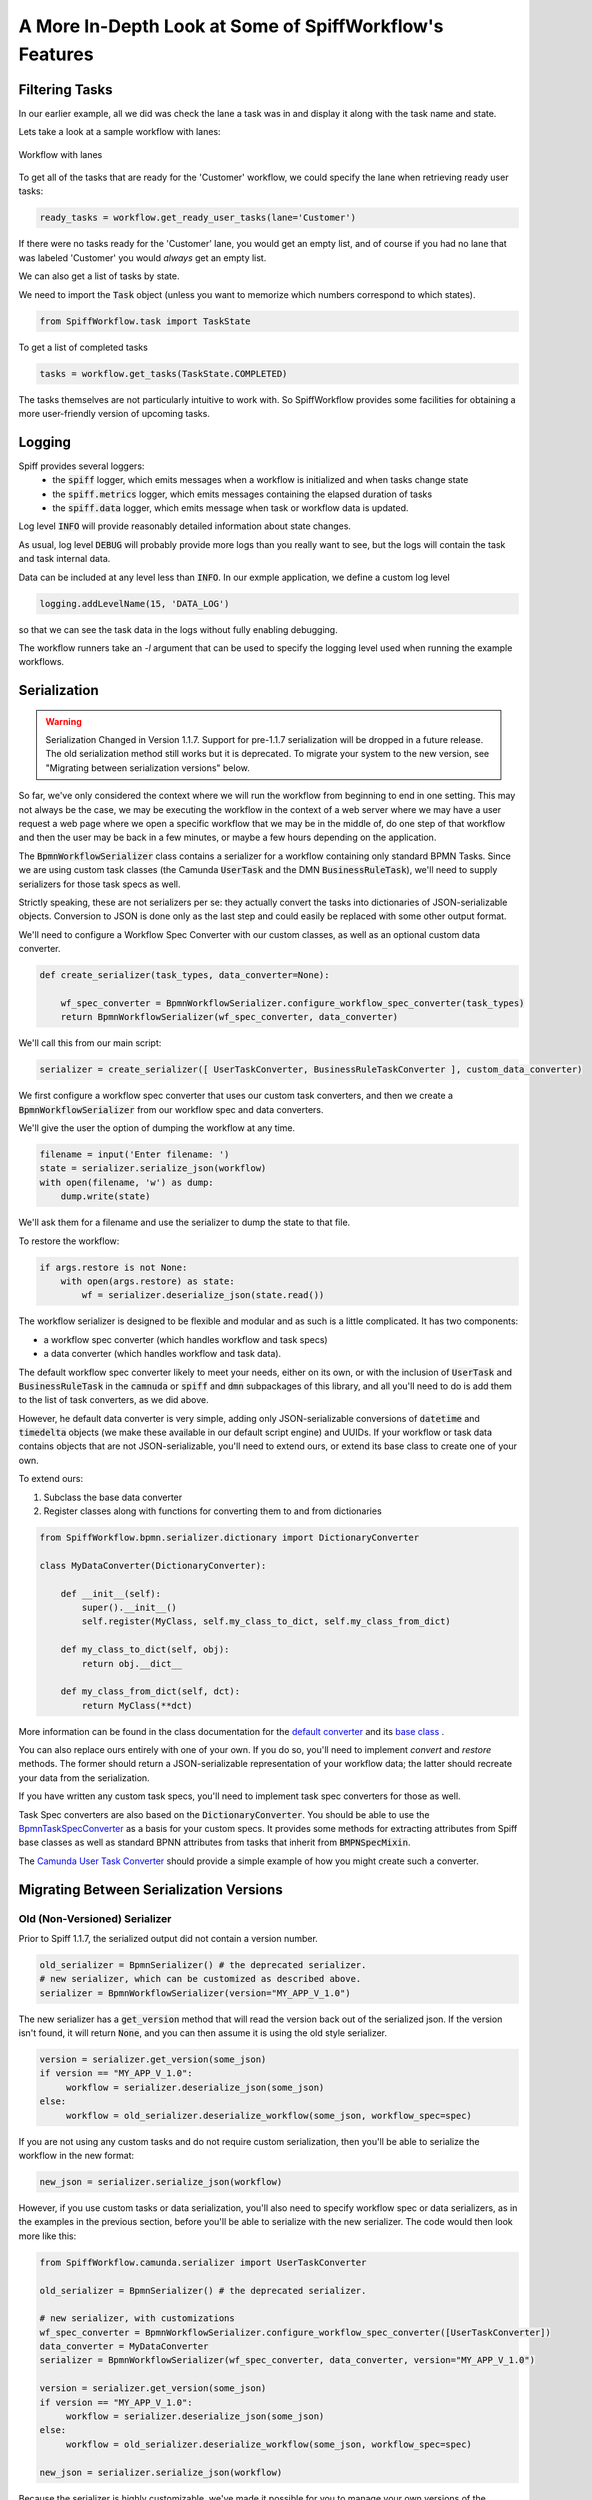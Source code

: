 A More In-Depth Look at Some of SpiffWorkflow's Features
========================================================

Filtering Tasks
---------------

In our earlier example, all we did was check the lane a task was in and display
it along with the task name and state.

Lets take a look at a sample workflow with lanes:

.. figure:: figures/lanes.png
   :scale: 30%
   :align: center

   Workflow with lanes

To get all of the tasks that are ready for the 'Customer' workflow, we could
specify the lane when retrieving ready user tasks:

.. code:: python

     ready_tasks = workflow.get_ready_user_tasks(lane='Customer')

If there were no tasks ready for the 'Customer' lane, you would get an empty list,
and of course if you had no lane that was labeled 'Customer' you would *always* get an
empty list.

We can also get a list of tasks by state.

We need to import the :code:`Task` object (unless you want to memorize which numbers
correspond to which states).

.. code:: python

    from SpiffWorkflow.task import TaskState

To get a list of completed tasks

.. code:: python

    tasks = workflow.get_tasks(TaskState.COMPLETED)

The tasks themselves are not particularly intuitive to work with.  So SpiffWorkflow
provides some facilities for obtaining a more user-friendly version of upcoming tasks.

Logging
-------

Spiff provides several loggers:
 - the :code:`spiff` logger, which emits messages when a workflow is initialized and when tasks change state
 - the :code:`spiff.metrics` logger, which emits messages containing the elapsed duration of tasks
 - the :code:`spiff.data` logger, which emits message when task or workflow data is updated.

Log level :code:`INFO` will provide reasonably detailed information about state changes.

As usual, log level :code:`DEBUG` will probably provide more logs than you really want
to see, but the logs will contain the task and task internal data.

Data can be included at any level less than :code:`INFO`.  In our exmple application,
we define a custom log level

.. code:: python

    logging.addLevelName(15, 'DATA_LOG')

so that we can see the task data in the logs without fully enabling debugging.

The workflow runners take an `-l` argument that can be used to specify the logging level used
when running the example workflows.

Serialization
-------------

.. warning::

   Serialization Changed in Version 1.1.7.  
   Support for pre-1.1.7 serialization will be dropped in a future release.
   The old serialization method still works but it is deprecated.
   To migrate your system to the new version, see "Migrating between
   serialization versions" below.

So far, we've only considered the context where we will run the workflow from beginning to end in one
setting. This may not always be the case, we may be executing the workflow in the context of a web server where we
may have a user request a web page where we open a specific workflow that we may be in the middle of, do one step of
that workflow and then the user may be back in a few minutes, or maybe a few hours depending on the application.

The :code:`BpmnWorkflowSerializer` class contains a serializer for a workflow containing only standard BPMN Tasks.  
Since we are using custom task classes (the Camunda :code:`UserTask` and the DMN :code:`BusinessRuleTask`), 
we'll need to supply serializers for those task specs as well.

Strictly speaking, these are not serializers per se: they actually convert the tasks into dictionaries of
JSON-serializable objects.  Conversion to JSON is done only as the last step and could easily be replaced with some
other output format.

We'll need to configure a Workflow Spec Converter with our custom classes, as well as an optional
custom data converter.

.. code:: python

    def create_serializer(task_types, data_converter=None):

        wf_spec_converter = BpmnWorkflowSerializer.configure_workflow_spec_converter(task_types)
        return BpmnWorkflowSerializer(wf_spec_converter, data_converter)

We'll call this from our main script:

.. code:: python

    serializer = create_serializer([ UserTaskConverter, BusinessRuleTaskConverter ], custom_data_converter)

We first configure a workflow spec converter that uses our custom task converters, and then we create
a :code:`BpmnWorkflowSerializer` from our workflow spec and data converters.

We'll give the user the option of dumping the workflow at any time.

.. code:: python

    filename = input('Enter filename: ')
    state = serializer.serialize_json(workflow)
    with open(filename, 'w') as dump:
        dump.write(state)

We'll ask them for a filename and use the serializer to dump the state to that file.

To restore the workflow:

.. code:: python

    if args.restore is not None:
        with open(args.restore) as state:
            wf = serializer.deserialize_json(state.read())

The workflow serializer is designed to be flexible and modular and as such is a little complicated.  It has
two components:

- a workflow spec converter (which handles workflow and task specs)
- a data converter (which handles workflow and task data).

The default workflow spec converter likely to meet your needs, either on its own, or with the inclusion of
:code:`UserTask` and :code:`BusinessRuleTask` in the :code:`camnuda` or :code:`spiff` and :code:`dmn` subpackages 
of this library, and all you'll need to do is add them to the list of task converters, as we did above.

However, he default data converter is very simple, adding only JSON-serializable conversions of :code:`datetime`
and :code:`timedelta` objects (we make these available in our default script engine) and UUIDs.  If your
workflow or task data contains objects that are not JSON-serializable, you'll need to extend ours, or extend
its base class to create one of your own.

To extend ours:

1.  Subclass the base data converter
2.  Register classes along with functions for converting them to and from dictionaries

.. code:: python

    from SpiffWorkflow.bpmn.serializer.dictionary import DictionaryConverter

    class MyDataConverter(DictionaryConverter):

        def __init__(self):
            super().__init__()
            self.register(MyClass, self.my_class_to_dict, self.my_class_from_dict)

        def my_class_to_dict(self, obj):
            return obj.__dict__

        def my_class_from_dict(self, dct):
            return MyClass(**dct)

More information can be found in the class documentation for the
`default converter <https://github.com/sartography/SpiffWorkflow/blob/main/SpiffWorkflow/bpmn/serializer/bpmn_converters.py>`_
and its `base class <https://github.com/sartography/SpiffWorkflow/blob/main/SpiffWorkflow/bpmn/serializer/dictionary.py>`_
.

You can also replace ours entirely with one of your own.  If you do so, you'll need to implement `convert` and
`restore` methods.  The former should return a JSON-serializable representation of your workflow data; the
latter should recreate your data from the serialization.

If you have written any custom task specs, you'll need to implement task spec converters for those as well.

Task Spec converters are also based on the :code:`DictionaryConverter`.  You should be able to use the
`BpmnTaskSpecConverter <https://github.com/sartography/SpiffWorkflow/blob/main/SpiffWorkflow/bpmn/serializer/bpmn_converters.py>`_
as a basis for your custom specs.  It provides some methods for extracting attributes from Spiff base classes as well as 
standard BPNN attributes from tasks that inherit from :code:`BMPNSpecMixin`.

The `Camunda User Task Converter <https://github.com/sartography/SpiffWorkflow/blob/main/SpiffWorkflow/camunda/serializer/task_spec_converters.py>`_
should provide a simple example of how you might create such a converter.

Migrating Between Serialization Versions
----------------------------------------

Old (Non-Versioned) Serializer
^^^^^^^^^^^^^^^^^^^^^^^^^^^^^^

Prior to Spiff 1.1.7, the serialized output did not contain a version number.

.. code:: python

    old_serializer = BpmnSerializer() # the deprecated serializer.
    # new serializer, which can be customized as described above.
    serializer = BpmnWorkflowSerializer(version="MY_APP_V_1.0")

The new serializer has a :code:`get_version` method that will read the version
back out of the serialized json.  If the version isn't found, it will return
:code:`None`, and you can then assume it is using the old style serializer.

.. code:: python

   version = serializer.get_version(some_json)
   if version == "MY_APP_V_1.0":
        workflow = serializer.deserialize_json(some_json)
   else:
        workflow = old_serializer.deserialize_workflow(some_json, workflow_spec=spec)


If you are not using any custom tasks and do not require custom serialization, then you'll be able to
serialize the workflow in the new format:

.. code:: python

    new_json = serializer.serialize_json(workflow)

However, if you use custom tasks or data serialization, you'll also need to specify workflow spec or data
serializers, as in the examples in the previous section, before you'll be able to serialize with the new serializer.  
The code would then look more like this:

.. code:: python

    from SpiffWorkflow.camunda.serializer import UserTaskConverter

    old_serializer = BpmnSerializer() # the deprecated serializer.

    # new serializer, with customizations
    wf_spec_converter = BpmnWorkflowSerializer.configure_workflow_spec_converter([UserTaskConverter])
    data_converter = MyDataConverter
    serializer = BpmnWorkflowSerializer(wf_spec_converter, data_converter, version="MY_APP_V_1.0")

    version = serializer.get_version(some_json)
    if version == "MY_APP_V_1.0":
         workflow = serializer.deserialize_json(some_json)
    else:
         workflow = old_serializer.deserialize_workflow(some_json, workflow_spec=spec)

    new_json = serializer.serialize_json(workflow)

Because the serializer is highly customizable, we've made it possible for you to manage your own versions of the
serialization.  You can do this by passing a version number into the serializer, which will be embedded in the 
json of all workflows.  This allow you to modify the serialization and customize it over time, and still manage
the different forms as you make adjustments without leaving people behind.

Versioned Serializer
^^^^^^^^^^^^^^^^^^^^

As we make changes to Spiff, we may change the serialization format.  For example, in 1.1.8, we changed
how subprocesses were handled interally in BPMN workflows and updated how they are serialized.   If you have
not overridden our version number with one of your own, the serializer will transform the 1.0 format to the 
new 1.1 format.

If you've overridden the serializer version, you may need to incorporate our serialization changes with
your own.  You can find our conversions in 
`version_migrations.py <https://github.com/sartography/SpiffWorkflow/blob/main/SpiffWorkflow/bpmn/serializer/version_migration.py>`_

Custom Script Engines
---------------------

You may need to modify the default script engine, whether because you need to make additional
functionality available to it, or because you might want to restrict its capabilities for
security reasons.

.. warning::

   The default script engine does little to no sanitization and uses :code:`eval`
   and :code:`exec`!  If you have security concerns, you should definitely investigate
   replacing the default with your own implementation.

We'll cover a simple extension of custom script engine here.  There is also an examples of
a similar engine based on `RestrictedPython <https://restrictedpython.readthedocs.io/en/latest/>`_
included alongside this example.

The default script engine imports the following objects:

- :code:`timedelta`
- :code:`datetime`
- :code:`dateparser`
- :code:`pytz`

You could add other functions or classes from the standard python modules or any code you've
implemented yourself.  Your global environment can be passed in using the `default_globals`
argument when initializing the script engine.  In our RestrictedPython example, we use their
`safe_globals` which prevents users from executing some potentially unsafe operations.

In our example models so far, we've been using DMN tables to obtain product information.  DMN
tables have a **lot** of uses so we wanted to feature them prominently, but in a simple way.

If a customer was selecting a product, we would surely have information about how the product
could be customized in a database somewhere.  We would not hard code product information in
our diagram (although it is much easier to modify the BPMN diagram than to change the code
itself!).  Our shipping costs would not be static, but would depend on the size of the order and
where it was being shipped -- maybe we'd query an API provided by our shipper.

SpiffWorkflow is obviously **not** going to know how to make a call to **your** database or
make API calls to **your** vendors.  However, you can implement the calls yourself and make them
available as a method that can be used within a script task.

We are not going to actually include a database or API and write code for connecting to and querying
it, but we can model our database with a simple dictionary lookup since we only have 7 products
and just return the same static info for shipping for the purposes of the tutorial.

.. code:: python

    from collections import namedtuple

    from SpiffWorkflow.bpmn.PythonScriptEngine import PythonScriptEngine

    ProductInfo = namedtuple('ProductInfo', ['color', 'size', 'style', 'price'])

    INVENTORY = {
        'product_a': ProductInfo(False, False, False, 15.00),
        'product_b': ProductInfo(False, False, False, 15.00),
        'product_c': ProductInfo(True, False, False, 25.00),
        'product_d': ProductInfo(True, True, False, 20.00),
        'product_e': ProductInfo(True, True, True, 25.00),
        'product_f': ProductInfo(True, True, True, 30.00),
        'product_g': ProductInfo(False, False, True, 25.00),
    }

    def lookup_product_info(product_name):
        return INVENTORY[product_name]

    def lookup_shipping_cost(shipping_method):
        return 25.00 if shipping_method == 'Overnight' else 5.00

    additions = {
        'lookup_product_info': lookup_product_info,
        'lookup_shipping_cost': lookup_shipping_cost
    }

    CustomScriptEngine = PythonScriptEngine(scripting_additions=additions)

We pass the script engine we created to the workflow when we load it.

.. code:: python

    return BpmnWorkflow(parser.get_spec(process), script_engine=CustomScriptEngine)

We can use the custom functions in script tasks like any normal function:

.. figure:: figures/custom_script_usage.png
   :scale: 30%
   :align: center

   Workflow with lanes

And we can simplify our 'Call Activity' flows:

.. figure:: figures/call_activity_script_flow.png
   :scale: 30%
   :align: center

   Workflow with lanes

To run this workflow:

.. code-block:: console

    ./run.py -p order_product -b bpmn/call_activity_script.bpmn bpmn/top_level_script.bpmn

It is also possible to completely replace `exec` and `eval` with something else, or to
execute or evaluate statements in a completely separate environment by subclassing the
:code:`PythonScriptEngine` and overriding `_execute` and `_evaluate`.  We have examples of
executing code inside a docker container or in a celery task i this repo.

MultiInstance Notes
-------------------

**loopCardinality** - This variable can be a text representation of a
number - for example '2' or it can be the name of a variable in
task.data that resolves to a text representation of a number.
It can also be a collection such as a list or a dictionary. In the
case that it is a list, the loop cardinality is equal to the length of
the list and in the case of a dictionary, it is equal to the list of
the keys of the dictionary.

If loopCardinality is left blank and the Collection is defined, or if
loopCardinality and Collection are the same collection, then the
MultiInstance will loop over the collection and update each element of
that collection with the new information. In this case, it is assumed
that the incoming collection is a dictionary, currently behavior for
working with a list in this manner is not defined and will raise an error.

**Collection** This is the name of the collection that is created from
the data generated when the task is run. Examples of this would be
form data that is generated from a UserTask or data that is generated
from a script that is run. Currently the collection is built up to be
a dictionary with a numeric key that corresponds to the place in the
loopCardinality. For example, if we set the loopCardinality to be a
list such as ['a','b','c] the resulting collection would be {1:'result
from a',2:'result from b',3:'result from c'} - and this would be true
even if it is a parallel MultiInstance where it was filled out in a
different order.

**Element Variable** This is the variable name for the current
iteration of the MultiInstance. In the case of the loopCardinality
being just a number, this would be 1,2,3, . . .  If the
loopCardinality variable is mapped to a collection it would be either
the list value from that position, or it would be the value from the
dictionary where the keys are in sorted order.  It is the content of the
element variable that should be updated in the task.data. This content
will then be added to the collection each time the task is completed.

Example:
  In a sequential MultiInstance, loop cardinality is ['a','b','c'] and elementVariable is 'myvar'
  then in the case of a sequential multiinstance the first call would
  have 'myvar':'a' in the first run of the task and 'myvar':'b' in the
  second.

Example:
  In a Parallel MultiInstance, Loop cardinality is a variable that contains
  {'a':'A','b':'B','c':'C'} and elementVariable is 'myvar' - when the multiinstance is ready, there
  will be 3 tasks. If we choose the second task, the task.data will
  contain 'myvar':'B'.
